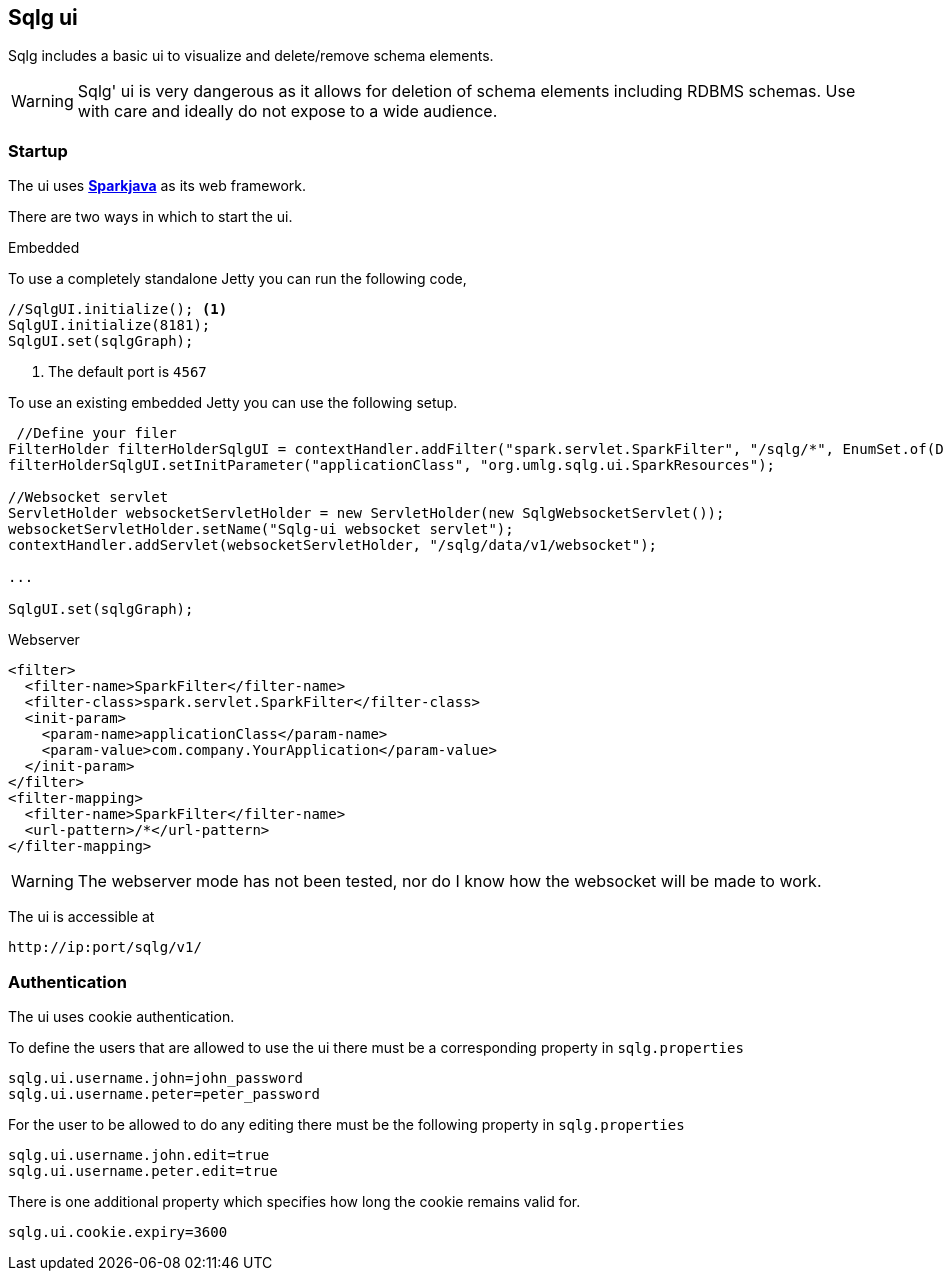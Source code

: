 == Sqlg ui

Sqlg includes a basic ui to visualize and delete/remove schema elements.

[WARNING]
Sqlg' ui is very dangerous as it allows for deletion of schema elements including RDBMS schemas. Use with care and ideally do not expose to a wide audience.

=== Startup

The ui uses http://sparkjava.com[*Sparkjava*] as its web framework.

There are two ways in which to start the ui.

.Embedded

To use a completely standalone Jetty you can run the following code,

 //SqlgUI.initialize(); <1>
 SqlgUI.initialize(8181);
 SqlgUI.set(sqlgGraph);

<1> The default port is `4567`

To use an existing embedded Jetty you can use the following setup.

----
 //Define your filer
FilterHolder filterHolderSqlgUI = contextHandler.addFilter("spark.servlet.SparkFilter", "/sqlg/*", EnumSet.of(DispatcherType.REQUEST));
filterHolderSqlgUI.setInitParameter("applicationClass", "org.umlg.sqlg.ui.SparkResources");

//Websocket servlet
ServletHolder websocketServletHolder = new ServletHolder(new SqlgWebsocketServlet());
websocketServletHolder.setName("Sqlg-ui websocket servlet");
contextHandler.addServlet(websocketServletHolder, "/sqlg/data/v1/websocket");

...

SqlgUI.set(sqlgGraph);
----

.Webserver
 <filter>
   <filter-name>SparkFilter</filter-name>
   <filter-class>spark.servlet.SparkFilter</filter-class>
   <init-param>
     <param-name>applicationClass</param-name>
     <param-value>com.company.YourApplication</param-value>
   </init-param>
 </filter>
 <filter-mapping>
   <filter-name>SparkFilter</filter-name>
   <url-pattern>/*</url-pattern>
 </filter-mapping>

[WARNING]
The webserver mode has not been tested, nor do I know how the websocket will be made to work.

The ui is accessible at

----
http://ip:port/sqlg/v1/
----

=== Authentication

The ui uses cookie authentication.

To define the users that are allowed to use the ui there must be a corresponding property in `sqlg.properties`

----
sqlg.ui.username.john=john_password
sqlg.ui.username.peter=peter_password
----

For the user to be allowed to do any editing there must be the following property in `sqlg.properties`

----
sqlg.ui.username.john.edit=true
sqlg.ui.username.peter.edit=true
----

There is one additional property which specifies how long the cookie remains valid for.

----
sqlg.ui.cookie.expiry=3600
----